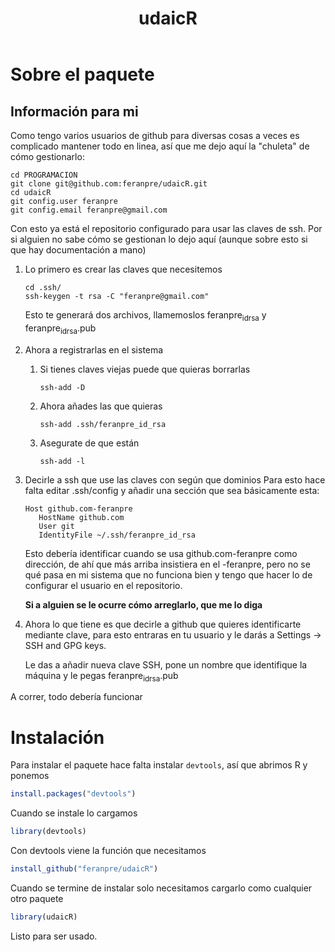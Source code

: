 #+Title: udaicR


* Sobre el paquete
** Información para mi
Como tengo varios usuarios de github para diversas cosas a veces es complicado
mantener todo en linea, así que me dejo aquí la "chuleta" de cómo gestionarlo:

#+BEGIN_SRC fish
cd PROGRAMACION
git clone git@github.com:feranpre/udaicR.git
cd udaicR
git config.user feranpre
git config.email feranpre@gmail.com
#+END_SRC

Con esto ya está el repositorio configurado para usar las claves de ssh. Por si
alguien no sabe cómo se gestionan lo dejo aquí (aunque sobre esto si que hay
documentación a mano)

1. Lo primero es crear las claves que necesitemos
   #+BEGIN_SRC fish
   cd .ssh/
   ssh-keygen -t rsa -C "feranpre@gmail.com"
   #+END_SRC

   Esto te generará dos archivos, llamemoslos feranpre_id_rsa y
   feranpre_id_rsa.pub

2. Ahora a registrarlas en el sistema

   1. Si tienes claves viejas puede que quieras borrarlas
      #+BEGIN_SRC fish
ssh-add -D
      #+END_SRC

   2. Ahora añades las que quieras
      #+BEGIN_SRC fish
ssh-add .ssh/feranpre_id_rsa
      #+END_SRC

   3. Asegurate de que están
      #+BEGIN_SRC fish
ssh-add -l
      #+END_SRC

3. Decirle a ssh que use las claves con según que dominios
   Para esto hace falta editar .ssh/config y añadir una sección que sea
   básicamente esta:

   #+BEGIN_SRC
Host github.com-feranpre
   HostName github.com
   User git
   IdentityFile ~/.ssh/feranpre_id_rsa
   #+END_SRC

   Esto debería identificar cuando se usa github.com-feranpre como dirección, de
   ahí que más arriba insistiera en el -feranpre, pero no se qué pasa en mi
   sistema que no funciona bien y tengo que hacer lo de configurar el usuario en
   el repositorio.

   *Si a alguien se le ocurre cómo arreglarlo, que me lo diga*

4. Ahora lo que tiene es que decirle a github que quieres identificarte mediante
   clave, para esto entraras en tu usuario y le darás a Settings -> SSH and GPG
   keys.

   Le das a añadir nueva clave SSH, pone un nombre que identifique la máquina y
   le pegas feranpre_id_rsa.pub

A correr, todo debería funcionar

* Instalación

Para instalar el paquete hace falta instalar =devtools=, así que abrimos R y
ponemos

#+BEGIN_SRC R
install.packages("devtools")
#+END_SRC

Cuando se instale lo cargamos
#+BEGIN_SRC R
library(devtools)
#+END_SRC

Con devtools viene la función que necesitamos
#+BEGIN_SRC R
install_github("feranpre/udaicR")
#+END_SRC

Cuando se termine de instalar solo necesitamos cargarlo como cualquier otro
paquete
#+BEGIN_SRC R
library(udaicR)
#+END_SRC

Listo para ser usado.
